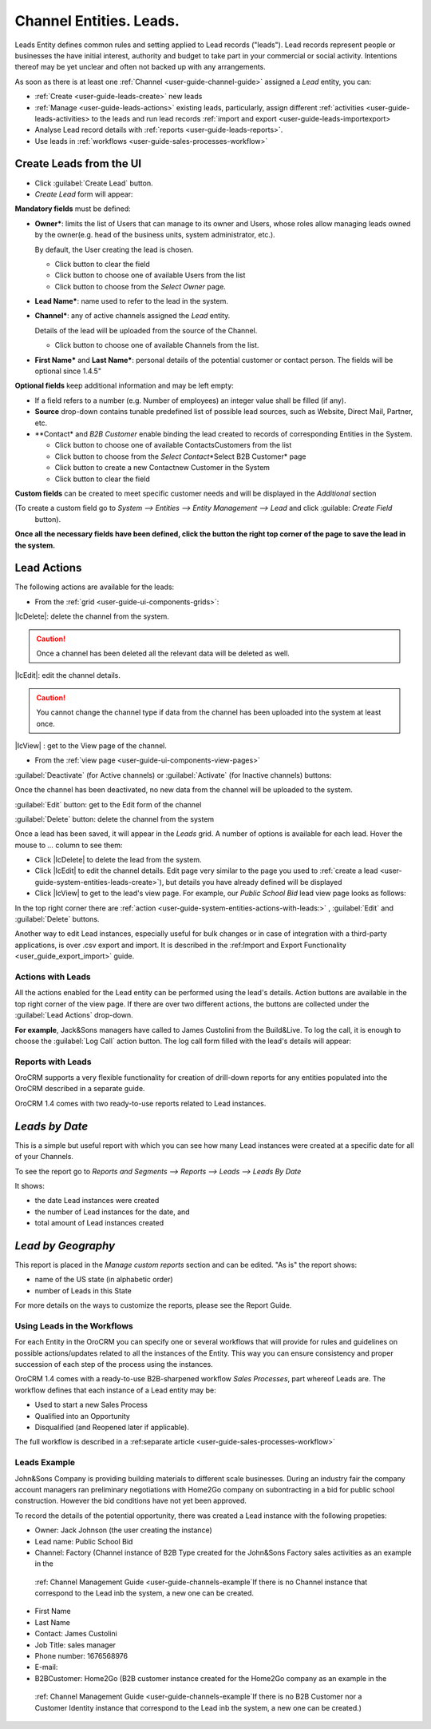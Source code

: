 .. _user-guide-system-channel-entities-leads:

Channel Entities. Leads.
========================

Leads Entity defines common rules and setting applied to Lead records ("leads"). 
Lead records represent people or businesses the have initial interest, authority and budget to take part in your 
commercial or social activity. Intentions thereof may be yet unclear and often not backed up with 
any arrangements. 

As soon as there is at least one :ref:`Channel <user-guide-channel-guide>` assigned a *Lead* entity, you can:

- :ref:`Create <user-guide-leads-create>` new leads

- :ref:`Manage <user-guide-leads-actions>` existing leads, particularly, assign different 
  :ref:`activities <user-guide-leads-activities> to the leads and run lead records :ref:`import and 
  export <user-guide-leads-importexport>

- Analyse Lead record details with :ref:`reports <user-guide-leads-reports>`.

- Use leads in :ref:`workflows <user-guide-sales-processes-workflow>`


.. _user-guide-system-entities-leads-create:

Create Leads from the UI
^^^^^^^^^^^^^^^^^^^^^^^^

- Click :guilabel:`Create Lead` button. 

- *Create Lead* form will appear:

.. image:: ./img/leads/leads_create.png

**Mandatory fields** must be defined:

- **Owner***: limits the list of Users that can manage to its owner and Users, whose roles allow managing leads 
  owned by the owner(e.g. head of the business units, system administrator, etc.).
  
  By default, the User creating the lead is chosen.

  - Click |BCrLOwnerClear| button to clear the field
  
  - Click |Bdropdown| button to choose one of available Users from the list

  - Click |BGotoPage| button to choose from the *Select Owner* page.
  
- **Lead Name***: name used to refer to the lead in the system.

- **Channel***: any of active channels assigned the *Lead* entity. 

  Details of the lead will be uploaded from the source of the Channel.
  
  - Click |Bdropdown| button to choose one of available Channels from the list.
  
- **First Name*** and **Last Name***: personal details of the potential customer or contact person. The fields will be 
  optional since 1.4.5"
       

**Optional fields** keep additional information and may be left empty:

- If a field refers to a number (e.g. Number of employees) an integer value shall be filled (if any).

- **Source** drop-down contains tunable predefined list of possible lead sources, such as Website, Direct Mail, Partner,
  etc.

- **Contact* and *B2B Customer* enable binding the lead created to records of corresponding 
  Entities in the System.
  
  - Click |Bdropdown| button to choose one of available Contacts\Customers from the list

  - Click |BGotoPage| button to choose from the *Select Contact*\*Select B2B Customer* page

  - Click |Bplus| button to create a new Contact\new Customer in the System

  - Click |BCrLOwnerClear| button to clear the field
  
**Custom fields** can be created to meet specific customer needs and will be displayed in the *Additional* section 

(To create a custom field go to *System --> Entities --> Entity Management --> Lead* and click :guilable: `Create Field`
 button).

**Once all the necessary fields have been defined, click the button the right top corner of the page to save the lead in 
the system.**


.. _user-guide-leads-actions:

Lead Actions 
^^^^^^^^^^^^^

The following actions are available for the leads:

- From the :ref:`grid <user-guide-ui-components-grids>`:



.. image:: ./img/channel_guide/channels_edit.png

|IcDelete|: delete the channel from the system. 

.. caution:: 

    Once a channel has been deleted all the relevant data will be deleted as well.

|IcEdit|: edit the channel details. 

.. caution:: 

 You cannot change the channel type if data from the channel has been uploaded into the system at least once.

|IcView| : get to the View page of the channel. 


- From the :ref:`view page <user-guide-ui-components-view-pages>`

.. image:: ./img/channel_guide/channels_created_b2b_view.png

:guilabel:`Deactivate` (for Active channels) or :guilabel:`Activate` (for Inactive channels) buttons: 

Once the channel has been deactivated, no new data from the channel will be uploaded to the system.
  
  
:guilabel:`Edit` button: get to the Edit form of the channel
  
:guilabel:`Delete` button: delete the channel from the system



Once a lead has been saved, it will appear in the *Leads* grid. A number of options is available for each lead. Hover 
the mouse to *...* column to see them:

- Click |IcDelete| to delete the lead from the system. 

- Click |IcEdit| to edit the channel details. Edit page very similar to the page you used to 
  :ref:`create a lead <user-guide-system-entities-leads-create>`), but details you have already defined will be 
  displayed

- Click |IcView| to get to the lead's view page. For example, our *Public School Bid* lead view page looks as follows:

.. image:: ./img/leads/leads_view_example.png

In the top right corner there are :ref:`action <user-guide-system-entities-actions-with-leads:>` , :guilabel:`Edit` 
and :guilabel:`Delete` buttons.

Another way to edit Lead instances, especially useful for bulk changes or in case of integration with a
third-party applications, is over .csv export and import. It is described in the 
:ref:Import and Export Functionality <user_guide_export_import>` guide.


.. _user-guide-system-entities-actions-with-leads:

Actions with Leads
------------------

All the actions enabled for the Lead entity can be performed using the lead's details. Action buttons are available 
in the top right corner of the view page. If there are over two different actions, the buttons are collected under the
:guilabel:`Lead Actions` drop-down.

**For example**, Jack&Sons managers have called to James Custolini from the Build&Live. To log the call, it is enough
to choose the :guilabel:`Log Call` action button. The log call form filled with the lead's details will appear:

.. image:: ./img/leads/leads_actions_example.png

      
.. _user-guide-system-entities-reports-with-leads:

Reports with Leads
------------------

OroCRM supports a very flexible functionality for creation of drill-down reports for any entities populated into the 
OroCRM described in a separate guide.

OroCRM 1.4 comes with two ready-to-use reports related to Lead instances.


*Leads by Date*
^^^^^^^^^^^^^^^

This is a simple but useful report with which you can see how many Lead instances were created at a specific date for 
all of your Channels.

To see the report go to *Reports and Segments --> Reports --> Leads --> Leads By Date*

It shows:

- the date Lead instances were created 

- the number of Lead instances for the date, and 

- total amount of Lead instances created


*Lead by Geography*
^^^^^^^^^^^^^^^^^^^

This report is placed in the *Manage custom reports* section and can be edited. 
"As is" the report shows:

- name of the US state (in alphabetic order)

- number of Leads in this State

For more details on the ways to customize the reports, please see the Report Guide.


Using Leads in the Workflows
----------------------------
For each Entity in the OroCRM you can specify one or several workflows that will provide for rules and guidelines on 
possible actions/updates related to all the instances of the Entity. This way you can ensure consistency and proper
succession of each step of the process using the instances.

OroCRM 1.4 comes with a ready-to-use B2B-sharpened workflow *Sales Processes*, part whereof Leads are. 
The workflow defines that each instance of a Lead entity may be:

- Used to start a new Sales Process

- Qualified into an Opportunity

- Disqualified (and Reopened later if applicable).

The full workflow is described in a \:ref:separate 
article <user-guide-sales-processes-workflow>`\


Leads Example
---------------

John&Sons Company is providing building materials to different scale businesses. During an industry fair the company account 
managers ran preliminary negotiations with Home2Go company on subontracting in a bid for public school construction. 
However the bid conditions have not yet been approved.

To record the details of the potential opportunity, there was created a Lead instance with the following propeties:

- Owner: Jack Johnson (the user creating the instance)
- Lead name: Public School Bid 
- Channel: Factory (Channel instance of B2B Type created for the John&Sons Factory sales activities as an example in the
 \:ref: Channel Management Guide <user-guide-channels-example`\ If there is no Channel instance that correspond to the 
 Lead inb the system, a new one can be created.
- First Name
- Last Name
- Contact: James Custolini
- Job Title: sales manager
- Phone number: 1676568976
- E-mail:
- B2BCustomer: Home2Go (B2B customer instance  created for the Home2Go company as an example in the
 \:ref: Channel Management Guide <user-guide-channels-example`\ If there is no B2B Customer nor a Customer Identity
 instance that correspond to the Lead inb the system, a new one can be created.)

.. |BCrLOwnerClear| image:: ./img/buttons/BCrLOwnerClear.png
   :align: middle

.. |Bdropdown| image:: ./img/buttons/Bdropdown.png
   :align: middle

.. |BGotoPage| image:: ./img/buttons/BGotoPage.png
   :align: middle

.. |Bplus| image:: ./img/buttons/Bplus.png
   :align: middle
